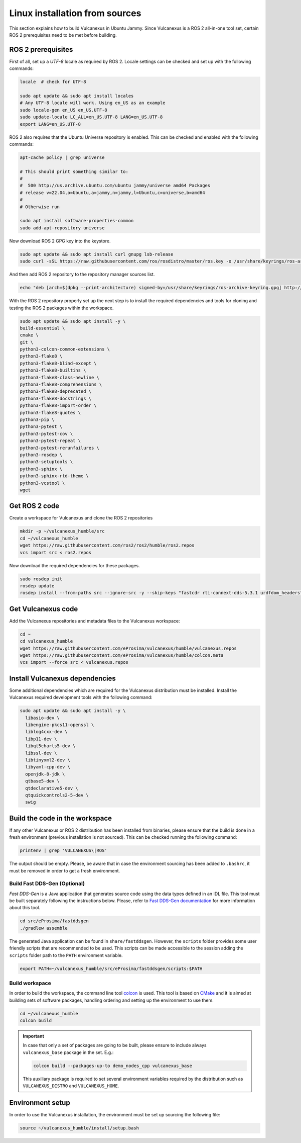 .. _linux_source_installation:

Linux installation from sources
===============================

This section explains how to build Vulcanexus in Ubuntu Jammy.
Since Vulcanexus is a ROS 2 all-in-one tool set, certain ROS 2 prerequisites need to be met before building.

ROS 2 prerequisites
-------------------

First of all, set up a `UTF-8` locale as required by ROS 2.
Locale settings can be checked and set up with the following commands:

.. code-block:: bash

    locale  # check for UTF-8

    sudo apt update && sudo apt install locales
    # Any UTF-8 locale will work. Using en_US as an example
    sudo locale-gen en_US en_US.UTF-8
    sudo update-locale LC_ALL=en_US.UTF-8 LANG=en_US.UTF-8
    export LANG=en_US.UTF-8

ROS 2 also requires that the Ubuntu Universe repository is enabled.
This can be checked and enabled with the following commands:

.. code-block:: bash

    apt-cache policy | grep universe

    # This should print something similar to:
    #
    #  500 http://us.archive.ubuntu.com/ubuntu jammy/universe amd64 Packages
    # release v=22.04,o=Ubuntu,a=jammy,n=jammy,l=Ubuntu,c=universe,b=amd64
    #
    # Otherwise run

    sudo apt install software-properties-common
    sudo add-apt-repository universe

Now download ROS 2 GPG key into the keystore.

.. code-block:: bash

    sudo apt update && sudo apt install curl gnupg lsb-release
    sudo curl -sSL https://raw.githubusercontent.com/ros/rosdistro/master/ros.key -o /usr/share/keyrings/ros-archive-keyring.gpg

And then add ROS 2 repository to the repository manager sources list.

.. code-block:: bash

    echo "deb [arch=$(dpkg --print-architecture) signed-by=/usr/share/keyrings/ros-archive-keyring.gpg] http://packages.ros.org/ros2/ubuntu $(source /etc/os-release && echo $UBUNTU_CODENAME) main" | sudo tee /etc/apt/sources.list.d/ros2.list > /dev/null

With the ROS 2 repository properly set up the next step is to install the required dependencies and tools for cloning and testing the ROS 2 packages within the workspace.

.. code-block:: bash

    sudo apt update && sudo apt install -y \
    build-essential \
    cmake \
    git \
    python3-colcon-common-extensions \
    python3-flake8 \
    python3-flake8-blind-except \
    python3-flake8-builtins \
    python3-flake8-class-newline \
    python3-flake8-comprehensions \
    python3-flake8-deprecated \
    python3-flake8-docstrings \
    python3-flake8-import-order \
    python3-flake8-quotes \
    python3-pip \
    python3-pytest \
    python3-pytest-cov \
    python3-pytest-repeat \
    python3-pytest-rerunfailures \
    python3-rosdep \
    python3-setuptools \
    python3-sphinx \
    python3-sphinx-rtd-theme \
    python3-vcstool \
    wget

Get ROS 2 code
--------------

Create a workspace for Vulcanexus and clone the ROS 2 repositories

.. code-block:: bash

    mkdir -p ~/vulcanexus_humble/src
    cd ~/vulcanexus_humble
    wget https://raw.githubusercontent.com/ros2/ros2/humble/ros2.repos
    vcs import src < ros2.repos

Now download the required dependencies for these packages.

.. code-block:: bash

    sudo rosdep init
    rosdep update
    rosdep install --from-paths src --ignore-src -y --skip-keys "fastcdr rti-connext-dds-5.3.1 urdfdom_headers"

Get Vulcanexus code
-------------------

Add the Vulcanexus repositories and metadata files to the Vulcanexus workspace:

.. code-block::

    cd ~
    cd vulcanexus_humble
    wget https://raw.githubusercontent.com/eProsima/vulcanexus/humble/vulcanexus.repos
    wget https://raw.githubusercontent.com/eProsima/vulcanexus/humble/colcon.meta
    vcs import --force src < vulcanexus.repos

Install Vulcanexus dependencies
-------------------------------

Some additional dependencies which are required for the Vulcanexus distribution must be installed.
Install the Vulcanexus required development tools with the following command:

.. code-block:: bash

    sudo apt update && sudo apt install -y \
      libasio-dev \
      libengine-pkcs11-openssl \
      liblog4cxx-dev \
      libp11-dev \
      libqt5charts5-dev \
      libssl-dev \
      libtinyxml2-dev \
      libyaml-cpp-dev \
      openjdk-8-jdk \
      qtbase5-dev \
      qtdeclarative5-dev \
      qtquickcontrols2-5-dev \
      swig

Build the code in the workspace
-------------------------------

If any other Vulcanexus or ROS 2 distribution has been installed from binaries, please ensure that the build is done in a fresh environment (previous installation is not sourced).
This can be checked running the following command:

.. code-block:: bash

    printenv | grep 'VULCANEXUS\|ROS'

The output should be empty.
Please, be aware that in case the environment sourcing has been added to ``.bashrc``, it must be removed in order to get a fresh environment.

Build Fast DDS-Gen (Optional)
^^^^^^^^^^^^^^^^^^^^^^^^^^^^^

*Fast DDS-Gen* is a Java application that generates source code using the data types defined in an IDL file.
This tool must be built separately following the instructions below.
Please, refer to `Fast DDS-Gen documentation <https://fast-dds.docs.eprosima.com/en/latest/fastddsgen/introduction/introduction.html>`_ for more information about this tool.

.. code-block:: bash

    cd src/eProsima/fastddsgen
    ./gradlew assemble

The generated Java application can be found in ``share/fastddsgen``.
However, the ``scripts`` folder provides some user friendly scripts that are recommended to be used.
This scripts can be made accessible to the session adding the ``scripts`` folder path to the ``PATH`` environment variable.

.. code-block:: bash

    export PATH=~/vulcanexus_humble/src/eProsima/fastddsgen/scripts:$PATH

Build workspace
^^^^^^^^^^^^^^^

In order to build the workspace, the command line tool `colcon <https://colcon.readthedocs.io/en/released/>`_ is used.
This tool is based on `CMake <https://cmake.org/>`_ and it is aimed at building sets of software packages, handling ordering and setting up the environment to use them.

.. code-block:: bash

    cd ~/vulcanexus_humble
    colcon build

.. important::

    In case that only a set of packages are going to be built, please ensure to include always ``vulcanexus_base`` package in the set.
    E.g.:

    .. code-block:: bash

        colcon build --packages-up-to demo_nodes_cpp vulcanexus_base

    This auxiliary package is required to set several environment variables required by the distribution such as ``VULCANEXUS_DISTRO`` and ``VULCANEXUS_HOME``.

Environment setup
-----------------

In order to use the Vulcanexus installation, the environment must be set up sourcing the following file:

.. code-block:: bash

    source ~/vulcanexus_humble/install/setup.bash
